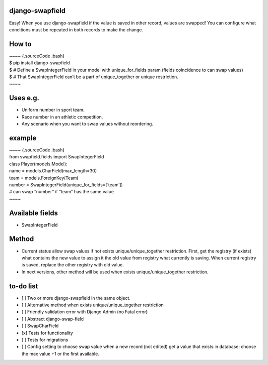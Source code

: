 django-swapfield
================

| Easy! When you use django-swapfield if the value is saved in other
  record, values are swapped! You can configure what
| conditions must be repeated in both records to make the change.

How to
======

| ~~~~ {.sourceCode .bash}
| $ pip install django-swapfield
| $ # Define a SwapIntegerField in your model with unique\_for\_fields
  param (fields coincidence to can swap values)
| $ # That SwapIntegerField can’t be a part of unique\_together or
  unique restriction.
| ~~~~

Uses e.g.
=========

-  Uniform number in sport team.
-  Race number in an athletic competition.
-  Any scenario when you want to swap values without reordering.

example
=======

| ~~~~ {.sourceCode .bash}
| from swapfield.fields import SwapIntegerField

| class Player(models.Model):
| name = models.CharField(max\_length=30)
| team = models.ForeignKey(Team)
| number = SwapIntegerField(unique\_for\_fields=[‘team’])
| # can swap “number” if “team” has the same value
| ~~~~

Available fields
================

-  SwapIntegerField

Method
======

-  Current status allow swap values if not exists
   unique/unique\_together restriction. First, get the registry (if
   exists)
   what contains the new value to assign it the old value from registry
   what currently is saving. When current registry is
   saved, replace the other registry with old value.
-  In next versions, other method will be used when exists
   unique/unique\_together restriction.

to-do list
==========

-  [ ] Two or more django-swapfield in the same object.
-  [ ] Alternative method when exists unique/unique\_together
   restriction
-  [ ] Friendly validation error with Django Admin (no Fatal error)
-  [ ] Abstract django-swap-field
-  [ ] SwapCharField
-  [x] Tests for functionality
-  [ ] Tests for migrations
-  [ ] Config setting to choose swap value when a new record (not
   edited) get a value that exists in database: choose the
   max value +1 or the first available.